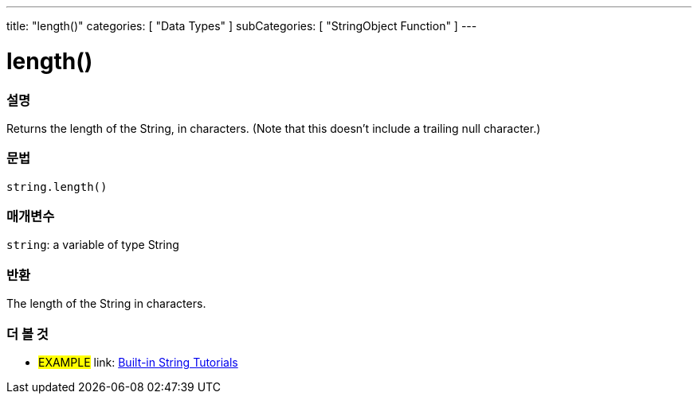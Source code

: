 ﻿---
title: "length()"
categories: [ "Data Types" ]
subCategories: [ "StringObject Function" ]
---





= length()


// OVERVIEW SECTION STARTS
[#overview]
--

[float]
=== 설명
Returns the length of the String, in characters. (Note that this doesn't include a trailing null character.)

[%hardbreaks]


[float]
=== 문법
[source,arduino]
----
string.length()
----

[float]
=== 매개변수
`string`: a variable of type String


[float]
=== 반환
The length of the String in characters.

--
// OVERVIEW SECTION ENDS



// HOW TO USE SECTION ENDS


// SEE ALSO SECTION
[#see_also]
--

[float]
=== 더 볼 것

[role="example"]
* #EXAMPLE# link: https://www.arduino.cc/en/Tutorial/BuiltInExamples#strings[Built-in String Tutorials]
--
// SEE ALSO SECTION ENDS
